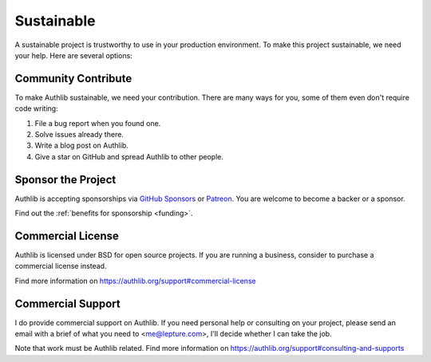 .. _sustainable:

Sustainable
===========

A sustainable project is trustworthy to use in your production environment.
To make this project sustainable, we need your help. Here are several options:

Community Contribute
--------------------

To make Authlib sustainable, we need your contribution. There are many ways
for you, some of them even don't require code writing:

1. File a bug report when you found one.
2. Solve issues already there.
3. Write a blog post on Authlib.
4. Give a star on GitHub and spread Authlib to other people.

Sponsor the Project
-------------------

Authlib is accepting sponsorships via `GitHub Sponsors`_ or Patreon_.
You are welcome to become a backer or a sponsor.

.. _`GitHub Sponsors`: https://github.com/sponsors/lepture
.. _Patreon: https://www.patreon.com/lepture

Find out the :ref:`benefits for sponsorship <funding>`.

Commercial License
------------------

Authlib is licensed under BSD for open source projects. If you are
running a business, consider to purchase a commercial license instead.

Find more information on
https://authlib.org/support#commercial-license

Commercial Support
------------------

I do provide commercial support on Authlib. If you need personal help or
consulting on your project, please send an email with a brief of what you
need to <me@lepture.com>, I'll decide whether I can take the job.

Note that work must be Authlib related. Find more information on
https://authlib.org/support#consulting-and-supports
